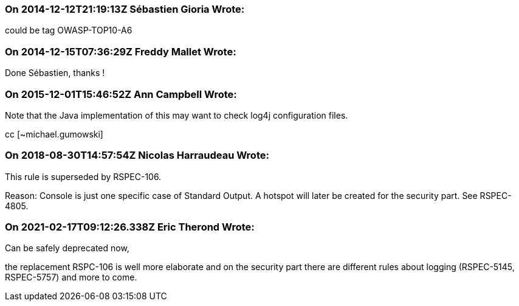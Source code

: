 === On 2014-12-12T21:19:13Z Sébastien Gioria Wrote:
could be tag OWASP-TOP10-A6

=== On 2014-12-15T07:36:29Z Freddy Mallet Wrote:
Done Sébastien, thanks !

=== On 2015-12-01T15:46:52Z Ann Campbell Wrote:
Note that the Java implementation of this may want to check log4j configuration files. 

cc [~michael.gumowski]

=== On 2018-08-30T14:57:54Z Nicolas Harraudeau Wrote:
This rule is superseded by RSPEC-106.


Reason: Console is just one specific case of Standard Output. A hotspot will later be created for the security part. See RSPEC-4805.

=== On 2021-02-17T09:12:26.338Z Eric Therond Wrote:
Can be safely deprecated now,

the replacement RSPC-106 is well more elaborate and on the security part there are different rules about logging (RSPEC-5145, RSPEC-5757) and more to come.

